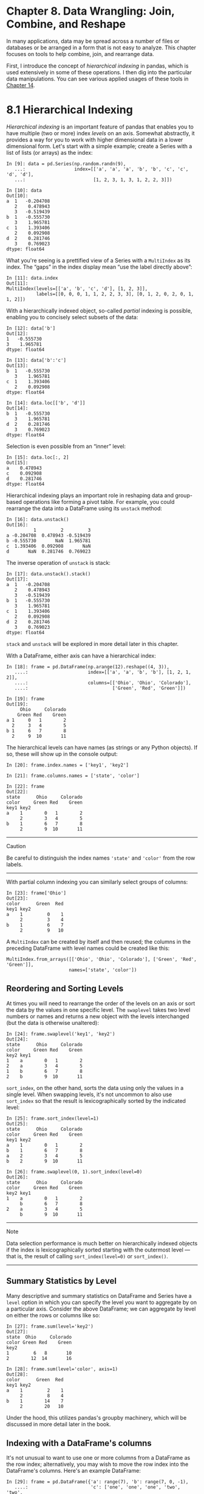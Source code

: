 <<wrangling>>
* Chapter 8. Data Wrangling: Join, Combine, and Reshape
  :PROPERTIES:
  :CUSTOM_ID: 9H5K3-74490f30505748fab61c1c3ee3dc2f27
  :CLASS: calibre6
  :END:

In many applications, data may be spread across a number of files or databases or be arranged in a form that is not easy to analyze. This chapter focuses on tools to help combine, join, and rearrange data.

First, I introduce the concept of /hierarchical indexing/ in pandas, which is used extensively in some of these operations. I then dig into the particular data manipulations. You can see various applied usages of these tools in [[file:part0016_split_000.html#F8903-74490f30505748fab61c1c3ee3dc2f27][Chapter 14]].

<<wrangling>>

<<pandas_hierarchical>>
* 8.1 Hierarchical Indexing
  :PROPERTIES:
  :CUSTOM_ID: 9H5KC-74490f30505748fab61c1c3ee3dc2f27
  :CLASS: calibre8
  :END:

/Hierarchical indexing/ is an important feature of pandas that enables you to have multiple (two or more) index /levels/ on an axis. Somewhat abstractly, it provides a way for you to work with higher dimensional data in a lower dimensional form. Let's start with a simple example; create a Series with a list of lists (or arrays) as the index:

#+BEGIN_EXAMPLE
    In [9]: data = pd.Series(np.random.randn(9),
       ...:                  index=[['a', 'a', 'a', 'b', 'b', 'c', 'c', 'd', 'd'],
       ...:                         [1, 2, 3, 1, 3, 1, 2, 2, 3]])

    In [10]: data
    Out[10]: 
    a  1   -0.204708
       2    0.478943
       3   -0.519439
    b  1   -0.555730
       3    1.965781
    c  1    1.393406
       2    0.092908
    d  2    0.281746
       3    0.769023
    dtype: float64
#+END_EXAMPLE

What you're seeing is a prettified view of a Series with a =MultiIndex= as its index. The “gaps” in the index display mean “use the label directly above”:

#+BEGIN_EXAMPLE
    In [11]: data.index
    Out[11]: 
    MultiIndex(levels=[['a', 'b', 'c', 'd'], [1, 2, 3]],
               labels=[[0, 0, 0, 1, 1, 2, 2, 3, 3], [0, 1, 2, 0, 2, 0, 1, 1, 2]])
#+END_EXAMPLE

With a hierarchically indexed object, so-called /partial/ indexing is possible, enabling you to concisely select subsets of the data:

#+BEGIN_EXAMPLE
    In [12]: data['b']
    Out[12]: 
    1   -0.555730
    3    1.965781
    dtype: float64

    In [13]: data['b':'c']
    Out[13]: 
    b  1   -0.555730
       3    1.965781
    c  1    1.393406
       2    0.092908
    dtype: float64

    In [14]: data.loc[['b', 'd']]
    Out[14]: 
    b  1   -0.555730
       3    1.965781
    d  2    0.281746
       3    0.769023
    dtype: float64
#+END_EXAMPLE

Selection is even possible from an “inner” level:

#+BEGIN_EXAMPLE
    In [15]: data.loc[:, 2]
    Out[15]: 
    a    0.478943
    c    0.092908
    d    0.281746
    dtype: float64
#+END_EXAMPLE

Hierarchical indexing plays an important role in reshaping data and group-based operations like forming a pivot table. For example, you could rearrange the data into a DataFrame using its =unstack= method:

#+BEGIN_EXAMPLE
    In [16]: data.unstack()
    Out[16]: 
              1         2         3
    a -0.204708  0.478943 -0.519439
    b -0.555730       NaN  1.965781
    c  1.393406  0.092908       NaN
    d       NaN  0.281746  0.769023
#+END_EXAMPLE

The inverse operation of =unstack= is stack:

#+BEGIN_EXAMPLE
    In [17]: data.unstack().stack()
    Out[17]: 
    a  1   -0.204708
       2    0.478943
       3   -0.519439
    b  1   -0.555730
       3    1.965781
    c  1    1.393406
       2    0.092908
    d  2    0.281746
       3    0.769023
    dtype: float64
#+END_EXAMPLE

=stack= and =unstack= will be explored in more detail later in this chapter.

With a DataFrame, either axis can have a hierarchical index:

#+BEGIN_EXAMPLE
    In [18]: frame = pd.DataFrame(np.arange(12).reshape((4, 3)),
       ....:                      index=[['a', 'a', 'b', 'b'], [1, 2, 1, 2]],
       ....:                      columns=[['Ohio', 'Ohio', 'Colorado'],
       ....:                               ['Green', 'Red', 'Green']])

    In [19]: frame
    Out[19]: 
         Ohio     Colorado
        Green Red    Green
    a 1     0   1        2
      2     3   4        5
    b 1     6   7        8
      2     9  10       11
#+END_EXAMPLE

The hierarchical levels can have names (as strings or any Python objects). If so, these will show up in the console output:

#+BEGIN_EXAMPLE
    In [20]: frame.index.names = ['key1', 'key2']

    In [21]: frame.columns.names = ['state', 'color']

    In [22]: frame
    Out[22]: 
    state      Ohio     Colorado
    color     Green Red    Green
    key1 key2                   
    a    1        0   1        2
         2        3   4        5
    b    1        6   7        8
         2        9  10       11
#+END_EXAMPLE

--------------

****** Caution
       :PROPERTIES:
       :CUSTOM_ID: caution
       :CLASS: calibre18
       :END:

Be careful to distinguish the index names ='state'= and ='color'= from the row labels.

--------------

With partial column indexing you can similarly select groups of columns:

#+BEGIN_EXAMPLE
    In [23]: frame['Ohio']
    Out[23]: 
    color      Green  Red
    key1 key2            
    a    1         0    1
         2         3    4
    b    1         6    7
         2         9   10
#+END_EXAMPLE

A =MultiIndex= can be created by itself and then reused; the columns in the preceding DataFrame with level names could be created like this:

#+BEGIN_EXAMPLE
    MultiIndex.from_arrays([['Ohio', 'Ohio', 'Colorado'], ['Green', 'Red', 'Green']],
                           names=['state', 'color'])
#+END_EXAMPLE

<<wrangling>>

<<pandas_hierarchical>>

<<pandas_hierarchical_reorder>>
** Reordering and Sorting Levels
   :PROPERTIES:
   :CUSTOM_ID: calibre_pb_2
   :CLASS: calibre20
   :END:

At times you will need to rearrange the order of the levels on an axis or sort the data by the values in one specific level. The =swaplevel= takes two level numbers or names and returns a new object with the levels interchanged (but the data is otherwise unaltered):

#+BEGIN_EXAMPLE
    In [24]: frame.swaplevel('key1', 'key2')
    Out[24]: 
    state      Ohio     Colorado
    color     Green Red    Green
    key2 key1                   
    1    a        0   1        2
    2    a        3   4        5
    1    b        6   7        8
    2    b        9  10       11
#+END_EXAMPLE

=sort_index=, on the other hand, sorts the data using only the values in a single level. When swapping levels, it's not uncommon to also use =sort_index= so that the result is lexicographically sorted by the indicated level:

#+BEGIN_EXAMPLE
    In [25]: frame.sort_index(level=1)
    Out[25]: 
    state      Ohio     Colorado
    color     Green Red    Green
    key1 key2                   
    a    1        0   1        2
    b    1        6   7        8
    a    2        3   4        5
    b    2        9  10       11

    In [26]: frame.swaplevel(0, 1).sort_index(level=0)
    Out[26]: 
    state      Ohio     Colorado
    color     Green Red    Green
    key2 key1                   
    1    a        0   1        2
         b        6   7        8
    2    a        3   4        5
         b        9  10       11
#+END_EXAMPLE

--------------

****** Note
       :PROPERTIES:
       :CUSTOM_ID: note
       :CLASS: calibre16
       :END:

Data selection performance is much better on hierarchically indexed objects if the index is lexicographically sorted starting with the outermost level --- that is, the result of calling =sort_index(level=0)= or =sort_index()=.

--------------

<<wrangling>>

<<pandas_hierarchical>>

<<pandas_hierarchical_stats>>
** Summary Statistics by Level
   :PROPERTIES:
   :CUSTOM_ID: calibre_pb_3
   :CLASS: calibre20
   :END:

Many descriptive and summary statistics on DataFrame and Series have a =level= option in which you can specify the level you want to aggregate by on a particular axis. Consider the above DataFrame; we can aggregate by level on either the rows or columns like so:

#+BEGIN_EXAMPLE
    In [27]: frame.sum(level='key2')
    Out[27]: 
    state  Ohio     Colorado
    color Green Red    Green
    key2                    
    1         6   8       10
    2        12  14       16

    In [28]: frame.sum(level='color', axis=1)
    Out[28]: 
    color      Green  Red
    key1 key2            
    a    1         2    1
         2         8    4
    b    1        14    7
         2        20   10
#+END_EXAMPLE

Under the hood, this utilizes pandas's groupby machinery, which will be discussed in more detail later in the book.

<<wrangling>>

<<pandas_hierarchical>>

<<pandas_hierarchical_set_index>>
** Indexing with a DataFrame's columns
   :PROPERTIES:
   :CUSTOM_ID: 9H6F0-74490f30505748fab61c1c3ee3dc2f27
   :CLASS: calibre20
   :END:

It's not unusual to want to use one or more columns from a DataFrame as the row index; alternatively, you may wish to move the row index into the DataFrame's columns. Here's an example DataFrame:

#+BEGIN_EXAMPLE
    In [29]: frame = pd.DataFrame({'a': range(7), 'b': range(7, 0, -1),
       ....:                       'c': ['one', 'one', 'one', 'two', 'two',
       ....:                             'two', 'two'],
       ....:                       'd': [0, 1, 2, 0, 1, 2, 3]})

    In [30]: frame
    Out[30]: 
       a  b    c  d
    0  0  7  one  0
    1  1  6  one  1
    2  2  5  one  2
    3  3  4  two  0
    4  4  3  two  1
    5  5  2  two  2
    6  6  1  two  3
#+END_EXAMPLE

DataFrame's =set_index= function will create a new DataFrame using one or more of its columns as the index:

#+BEGIN_EXAMPLE
    In [31]: frame2 = frame.set_index(['c', 'd'])

    In [32]: frame2
    Out[32]: 
           a  b
    c   d      
    one 0  0  7
        1  1  6
        2  2  5
    two 0  3  4
        1  4  3
        2  5  2
        3  6  1
#+END_EXAMPLE

By default the columns are removed from the DataFrame, though you can leave them in:

#+BEGIN_EXAMPLE
    In [33]: frame.set_index(['c', 'd'], drop=False)
    Out[33]: 
           a  b    c  d
    c   d              
    one 0  0  7  one  0
        1  1  6  one  1
        2  2  5  one  2
    two 0  3  4  two  0
        1  4  3  two  1
        2  5  2  two  2
        3  6  1  two  3
#+END_EXAMPLE

=reset_index=, on the other hand, does the opposite of =set_index=; the hierarchical index levels are moved into the columns:

#+BEGIN_EXAMPLE
    In [34]: frame2.reset_index()
    Out[34]: 
         c  d  a  b
    0  one  0  0  7
    1  one  1  1  6
    2  one  2  2  5
    3  two  0  3  4
    4  two  1  4  3
    5  two  2  5  2
    6  two  3  6  1
#+END_EXAMPLE

<<wrangling>>

<<prep_merge_join>>
* 8.2 Combining and Merging Datasets
  :PROPERTIES:
  :CUSTOM_ID: 9H6O9-74490f30505748fab61c1c3ee3dc2f27
  :CLASS: calibre8
  :END:

Data contained in pandas objects can be combined together in a number of ways:

- =pandas.merge= connects rows in DataFrames based on one or more keys. This will be familiar to users of SQL or other relational databases, as it implements database /join/ operations.
- =pandas.concat= concatenates or “stacks” together objects along an axis.
- The =combine_first= instance method enables splicing together overlapping data to fill in missing values in one object with values from another.

I will address each of these and give a number of examples. They'll be utilized in examples throughout the rest of the book.

<<wrangling>>

<<prep_merge_join>>

<<prep_merge_database>>
** Database-Style DataFrame Joins
   :PROPERTIES:
   :CUSTOM_ID: 9H6OT-74490f30505748fab61c1c3ee3dc2f27
   :CLASS: calibre20
   :END:

/Merge/ or /join/ operations combine datasets by linking rows using one or more /keys/. These operations are central to relational databases (e.g., SQL-based). The =merge= function in pandas is the main entry point for using these algorithms on your data.

Let's start with a simple example:

#+BEGIN_EXAMPLE
    In [35]: df1 = pd.DataFrame({'key': ['b', 'b', 'a', 'c', 'a', 'a', 'b'],
       ....:                     'data1': range(7)})

    In [36]: df2 = pd.DataFrame({'key': ['a', 'b', 'd'],
       ....:                     'data2': range(3)})

    In [37]: df1
    Out[37]: 
       data1 key
    0      0   b
    1      1   b
    2      2   a
    3      3   c
    4      4   a
    5      5   a
    6      6   b

    In [38]: df2
    Out[38]: 
       data2 key
    0      0   a
    1      1   b
    2      2   d
#+END_EXAMPLE

This is an example of a /many-to-one/ join; the data in =df1= has multiple rows labeled =a= and =b=, whereas =df2= has only one row for each value in the =key= column. Calling =merge= with these objects we obtain:

#+BEGIN_EXAMPLE
    In [39]: pd.merge(df1, df2)
    Out[39]: 
       data1 key  data2
    0      0   b      1
    1      1   b      1
    2      6   b      1
    3      2   a      0
    4      4   a      0
    5      5   a      0
#+END_EXAMPLE

Note that I didn't specify which column to join on. If that information is not specified, =merge= uses the overlapping column names as the keys. It's a good practice to specify explicitly, though:

#+BEGIN_EXAMPLE
    In [40]: pd.merge(df1, df2, on='key')
    Out[40]: 
       data1 key  data2
    0      0   b      1
    1      1   b      1
    2      6   b      1
    3      2   a      0
    4      4   a      0
    5      5   a      0
#+END_EXAMPLE

If the column names are different in each object, you can specify them separately:

#+BEGIN_EXAMPLE
    In [41]: df3 = pd.DataFrame({'lkey': ['b', 'b', 'a', 'c', 'a', 'a', 'b'],
       ....:                     'data1': range(7)})

    In [42]: df4 = pd.DataFrame({'rkey': ['a', 'b', 'd'],
       ....:                     'data2': range(3)})

    In [43]: pd.merge(df3, df4, left_on='lkey', right_on='rkey')
    Out[43]: 
       data1 lkey  data2 rkey
    0      0    b      1    b
    1      1    b      1    b
    2      6    b      1    b
    3      2    a      0    a
    4      4    a      0    a
    5      5    a      0    a
#+END_EXAMPLE

You may notice that the ='c'= and ='d'= values and associated data are missing from the result. By default =merge= does an ='inner'= join; the keys in the result are the intersection, or the common set found in both tables. Other possible options are ='left'=, ='right'=, and ='outer'=. The outer join takes the union of the keys, combining the effect of applying both left and right joins:

#+BEGIN_EXAMPLE
    In [44]: pd.merge(df1, df2, how='outer')
    Out[44]: 
       data1 key  data2
    0    0.0   b    1.0
    1    1.0   b    1.0
    2    6.0   b    1.0
    3    2.0   a    0.0
    4    4.0   a    0.0
    5    5.0   a    0.0
    6    3.0   c    NaN
    7    NaN   d    2.0
#+END_EXAMPLE

See [[file:part0010_split_006.html#table_merge_how_behavior][Table 8-1]] for a summary of the options for =how=.

| Option       | Behavior                                                    |
|--------------+-------------------------------------------------------------|
| ='inner'=    | Use only the key combinations observed in both tables       |
| ='left'=     | Use all key combinations found in the left table            |
| ='right'=    | Use all key combinations found in the right table           |
| ='output'=   | Use all key combinations observed in both tables together   |
#+CAPTION: Table 8-1. Different join types with how argument

/Many-to-many/ merges have well-defined, though not necessarily intuitive, behavior. Here's an example:

#+BEGIN_EXAMPLE
    In [45]: df1 = pd.DataFrame({'key': ['b', 'b', 'a', 'c', 'a', 'b'],
       ....:                     'data1': range(6)})

    In [46]: df2 = pd.DataFrame({'key': ['a', 'b', 'a', 'b', 'd'],
       ....:                     'data2': range(5)})

    In [47]: df1
    Out[47]: 
       data1 key
    0      0   b
    1      1   b
    2      2   a
    3      3   c
    4      4   a
    5      5   b

    In [48]: df2
    Out[48]: 
       data2 key
    0      0   a
    1      1   b
    2      2   a
    3      3   b
    4      4   d

    In [49]: pd.merge(df1, df2, on='key', how='left')
    Out[49]: 
        data1 key  data2
    0       0   b    1.0
    1       0   b    3.0
    2       1   b    1.0
    3       1   b    3.0
    4       2   a    0.0
    5       2   a    2.0
    6       3   c    NaN
    7       4   a    0.0
    8       4   a    2.0
    9       5   b    1.0
    10      5   b    3.0
#+END_EXAMPLE

Many-to-many joins form the Cartesian product of the rows. Since there were three ='b'= rows in the left DataFrame and two in the right one, there are six ='b'= rows in the result. The join method only affects the distinct key values appearing in the result:

#+BEGIN_EXAMPLE
    In [50]: pd.merge(df1, df2, how='inner')
    Out[50]: 
       data1 key  data2
    0      0   b      1
    1      0   b      3
    2      1   b      1
    3      1   b      3
    4      5   b      1
    5      5   b      3
    6      2   a      0
    7      2   a      2
    8      4   a      0
    9      4   a      2
#+END_EXAMPLE

To merge with multiple keys, pass a list of column names:

#+BEGIN_EXAMPLE
    In [51]: left = pd.DataFrame({'key1': ['foo', 'foo', 'bar'],
       ....:                      'key2': ['one', 'two', 'one'],
       ....:                      'lval': [1, 2, 3]})

    In [52]: right = pd.DataFrame({'key1': ['foo', 'foo', 'bar', 'bar'],
       ....:                       'key2': ['one', 'one', 'one', 'two'],
       ....:                       'rval': [4, 5, 6, 7]})

    In [53]: pd.merge(left, right, on=['key1', 'key2'], how='outer')
    Out[53]: 
      key1 key2  lval  rval
    0  foo  one   1.0   4.0
    1  foo  one   1.0   5.0
    2  foo  two   2.0   NaN
    3  bar  one   3.0   6.0
    4  bar  two   NaN   7.0
#+END_EXAMPLE

To determine which key combinations will appear in the result depending on the choice of merge method, think of the multiple keys as forming an array of tuples to be used as a single join key (even though it's not actually implemented that way).

--------------

****** Caution
       :PROPERTIES:
       :CUSTOM_ID: caution-1
       :CLASS: calibre18
       :END:

When you're joining columns-on-columns, the indexes on the passed DataFrame objects are discarded.

--------------

A last issue to consider in merge operations is the treatment of overlapping column names. While you can address the overlap manually (see the earlier section on renaming axis labels), =merge= has a =suffixes= option for specifying strings to append to overlapping names in the left and right DataFrame objects:

#+BEGIN_EXAMPLE
    In [54]: pd.merge(left, right, on='key1')
    Out[54]: 
      key1 key2_x  lval key2_y  rval
    0  foo    one     1    one     4
    1  foo    one     1    one     5
    2  foo    two     2    one     4
    3  foo    two     2    one     5
    4  bar    one     3    one     6
    5  bar    one     3    two     7

    In [55]: pd.merge(left, right, on='key1', suffixes=('_left', '_right'))
    Out[55]: 
      key1 key2_left  lval key2_right  rval
    0  foo       one     1        one     4
    1  foo       one     1        one     5
    2  foo       two     2        one     4
    3  foo       two     2        one     5
    4  bar       one     3        one     6
    5  bar       one     3        two     7
#+END_EXAMPLE

See [[file:part0010_split_006.html#table_merge_function][Table 8-2]] for an argument reference on =merge=. Joining using the DataFrame's row index is the subject of the next section.

| Argument        | Description                                                                                                                                                                                              |
|-----------------+----------------------------------------------------------------------------------------------------------------------------------------------------------------------------------------------------------|
| =left=          | DataFrame to be merged on the left side.                                                                                                                                                                 |
| =right=         | DataFrame to be merged on the right side.                                                                                                                                                                |
| =how=           | One of ='inner'=, ='outer'=, ='left'=, or ='right'=; defaults to ='inner'=.                                                                                                                              |
| =on=            | Column names to join on. Must be found in both DataFrame objects. If not specified and no other join keys given, will use the intersection of the column names in =left= and =right= as the join keys.   |
| =left_on=       | Columns in =left= DataFrame to use as join keys.                                                                                                                                                         |
| =right_on=      | Analogous to =left_on= for =left= DataFrame.                                                                                                                                                             |
| =left_index=    | Use row index in =left= as its join key (or keys, if a MultiIndex).                                                                                                                                      |
| =right_index=   | Analogous to =left_index=.                                                                                                                                                                               |
| =sort=          | Sort merged data lexicographically by join keys; =True= by default (disable to get better performance in some cases on large datasets).                                                                  |
| =suffixes=      | Tuple of string values to append to column names in case of overlap; defaults to =('_x', '_y')= (e.g., if ='data'= in both DataFrame objects, would appear as ='data_x'= and ='data_y'= in result).      |
| =copy=          | If =False=, avoid copying data into resulting data structure in some exceptional cases; by default always copies.                                                                                        |
| =indicator=     | Adds a special column =_merge= that indicates the source of each row; values will be ='left_only'=, ='right_only'=, or ='both'= based on the origin of the joined data in each row.                      |
#+CAPTION: Table 8-2. merge function arguments

<<wrangling>>

<<prep_merge_join>>

<<prep_merge_index>>
** Merging on Index
   :PROPERTIES:
   :CUSTOM_ID: 9H7N8-74490f30505748fab61c1c3ee3dc2f27
   :CLASS: calibre20
   :END:

In some cases, the merge key(s) in a DataFrame will be found in its index. In this case, you can pass =left_index=True= or =right_index=True= (or both) to indicate that the index should be used as the merge key:

#+BEGIN_EXAMPLE
    In [56]: left1 = pd.DataFrame({'key': ['a', 'b', 'a', 'a', 'b', 'c'],
       ....:                       'value': range(6)})

    In [57]: right1 = pd.DataFrame({'group_val': [3.5, 7]}, index=['a', 'b'])

    In [58]: left1
    Out[58]: 
      key  value
    0   a      0
    1   b      1
    2   a      2
    3   a      3
    4   b      4
    5   c      5

    In [59]: right1
    Out[59]: 
       group_val
    a        3.5
    b        7.0

    In [60]: pd.merge(left1, right1, left_on='key', right_index=True)
    Out[60]: 
      key  value  group_val
    0   a      0        3.5
    2   a      2        3.5
    3   a      3        3.5
    1   b      1        7.0
    4   b      4        7.0
#+END_EXAMPLE

Since the default merge method is to intersect the join keys, you can instead form the union of them with an outer join:

#+BEGIN_EXAMPLE
    In [61]: pd.merge(left1, right1, left_on='key', right_index=True, how='outer')
    Out[61]: 
      key  value  group_val
    0   a      0        3.5
    2   a      2        3.5
    3   a      3        3.5
    1   b      1        7.0
    4   b      4        7.0
    5   c      5        NaN
#+END_EXAMPLE

With hierarchically indexed data, things are more complicated, as joining on index is implicitly a multiple-key merge:

#+BEGIN_EXAMPLE
    In [62]: lefth = pd.DataFrame({'key1': ['Ohio', 'Ohio', 'Ohio',
       ....:                                'Nevada', 'Nevada'],
       ....:                       'key2': [2000, 2001, 2002, 2001, 2002],
       ....:                       'data': np.arange(5.)})

    In [63]: righth = pd.DataFrame(np.arange(12).reshape((6, 2)),
       ....:                       index=[['Nevada', 'Nevada', 'Ohio', 'Ohio',
       ....:                               'Ohio', 'Ohio'],
       ....:                              [2001, 2000, 2000, 2000, 2001, 2002]],
       ....:                       columns=['event1', 'event2'])

    In [64]: lefth
    Out[64]: 
       data    key1  key2
    0   0.0    Ohio  2000
    1   1.0    Ohio  2001
    2   2.0    Ohio  2002
    3   3.0  Nevada  2001
    4   4.0  Nevada  2002

    In [65]: righth
    Out[65]: 
                 event1  event2
    Nevada 2001       0       1
           2000       2       3
    Ohio   2000       4       5
           2000       6       7
           2001       8       9
           2002      10      11
#+END_EXAMPLE

In this case, you have to indicate multiple columns to merge on as a list (note the handling of duplicate index values with =how='outer'=):

#+BEGIN_EXAMPLE
    In [66]: pd.merge(lefth, righth, left_on=['key1', 'key2'], right_index=True)
    Out[66]: 
       data    key1  key2  event1  event2
    0   0.0    Ohio  2000       4       5
    0   0.0    Ohio  2000       6       7
    1   1.0    Ohio  2001       8       9
    2   2.0    Ohio  2002      10      11
    3   3.0  Nevada  2001       0       1

    In [67]: pd.merge(lefth, righth, left_on=['key1', 'key2'],
       ....:          right_index=True, how='outer')
    Out[67]: 
       data    key1  key2  event1  event2
    0   0.0    Ohio  2000     4.0     5.0
    0   0.0    Ohio  2000     6.0     7.0
    1   1.0    Ohio  2001     8.0     9.0
    2   2.0    Ohio  2002    10.0    11.0
    3   3.0  Nevada  2001     0.0     1.0
    4   4.0  Nevada  2002     NaN     NaN
    4   NaN  Nevada  2000     2.0     3.0
#+END_EXAMPLE

Using the indexes of both sides of the merge is also possible:

#+BEGIN_EXAMPLE
    In [68]: left2 = pd.DataFrame([[1., 2.], [3., 4.], [5., 6.]],
       ....:                      index=['a', 'c', 'e'],
       ....:                      columns=['Ohio', 'Nevada'])

    In [69]: right2 = pd.DataFrame([[7., 8.], [9., 10.], [11., 12.], [13, 14]],
       ....:                       index=['b', 'c', 'd', 'e'],
       ....:                       columns=['Missouri', 'Alabama'])

    In [70]: left2
    Out[70]: 
       Ohio  Nevada
    a   1.0     2.0
    c   3.0     4.0
    e   5.0     6.0

    In [71]: right2
    Out[71]: 
       Missouri  Alabama
    b       7.0      8.0
    c       9.0     10.0
    d      11.0     12.0
    e      13.0     14.0

    In [72]: pd.merge(left2, right2, how='outer', left_index=True, right_index=True)
    Out[72]: 
       Ohio  Nevada  Missouri  Alabama
    a   1.0     2.0       NaN      NaN
    b   NaN     NaN       7.0      8.0
    c   3.0     4.0       9.0     10.0
    d   NaN     NaN      11.0     12.0
    e   5.0     6.0      13.0     14.0
#+END_EXAMPLE

DataFrame has a convenient =join= instance for merging by index. It can also be used to combine together many DataFrame objects having the same or similar indexes but non-overlapping columns. In the prior example, we could have written:

#+BEGIN_EXAMPLE
    In [73]: left2.join(right2, how='outer')
    Out[73]: 
       Ohio  Nevada  Missouri  Alabama
    a   1.0     2.0       NaN      NaN
    b   NaN     NaN       7.0      8.0
    c   3.0     4.0       9.0     10.0
    d   NaN     NaN      11.0     12.0
    e   5.0     6.0      13.0     14.0
#+END_EXAMPLE

In part for legacy reasons (i.e., much earlier versions of pandas), DataFrame's =join= method performs a left join on the join keys, exactly preserving the left frame's row index. It also supports joining the index of the passed DataFrame on one of the columns of the calling DataFrame:

#+BEGIN_EXAMPLE
    In [74]: left1.join(right1, on='key')
    Out[74]: 
      key  value  group_val
    0   a      0        3.5
    1   b      1        7.0
    2   a      2        3.5
    3   a      3        3.5
    4   b      4        7.0
    5   c      5        NaN
#+END_EXAMPLE

Lastly, for simple index-on-index merges, you can pass a list of DataFrames to =join= as an alternative to using the more general =concat= function described in the next section:

#+BEGIN_EXAMPLE
    In [75]: another = pd.DataFrame([[7., 8.], [9., 10.], [11., 12.], [16., 17.]],
       ....:                        index=['a', 'c', 'e', 'f'],
       ....:                        columns=['New York', 'Oregon'])

    In [76]: another
    Out[76]: 
       New York  Oregon
    a       7.0     8.0
    c       9.0    10.0
    e      11.0    12.0
    f      16.0    17.0

    In [77]: left2.join([right2, another])
    Out[77]: 
       Ohio  Nevada  Missouri  Alabama  New York  Oregon
    a   1.0     2.0       NaN      NaN       7.0     8.0
    c   3.0     4.0       9.0     10.0       9.0    10.0
    e   5.0     6.0      13.0     14.0      11.0    12.0

    In [78]: left2.join([right2, another], how='outer')
    Out[78]: 
       Ohio  Nevada  Missouri  Alabama  New York  Oregon
    a   1.0     2.0       NaN      NaN       7.0     8.0
    b   NaN     NaN       7.0      8.0       NaN     NaN
    c   3.0     4.0       9.0     10.0       9.0    10.0
    d   NaN     NaN      11.0     12.0       NaN     NaN
    e   5.0     6.0      13.0     14.0      11.0    12.0
    f   NaN     NaN       NaN      NaN      16.0    17.0
#+END_EXAMPLE

<<wrangling>>

<<prep_merge_join>>

<<prep_concat>>
** Concatenating Along an Axis
   :PROPERTIES:
   :CUSTOM_ID: 9H8NF-74490f30505748fab61c1c3ee3dc2f27
   :CLASS: calibre20
   :END:

Another kind of data combination operation is referred to interchangeably as concatenation, binding, or stacking. NumPy's =concatenate= function can do this with NumPy arrays:

#+BEGIN_EXAMPLE
    In [79]: arr = np.arange(12).reshape((3, 4))

    In [80]: arr
    Out[80]: 
    array([[ 0,  1,  2,  3],
           [ 4,  5,  6,  7],
           [ 8,  9, 10, 11]])

    In [81]: np.concatenate([arr, arr], axis=1)
    Out[81]: 
    array([[ 0,  1,  2,  3,  0,  1,  2,  3],
           [ 4,  5,  6,  7,  4,  5,  6,  7],
           [ 8,  9, 10, 11,  8,  9, 10, 11]])
#+END_EXAMPLE

In the context of pandas objects such as Series and DataFrame, having labeled axes enable you to further generalize array concatenation. In particular, you have a number of additional things to think about:

- If the objects are indexed differently on the other axes, should we combine the distinct elements in these axes or use only the shared values (the intersection)?
- Do the concatenated chunks of data need to be identifiable in the resulting object?
- Does the “concatenation axis” contain data that needs to be preserved? In many cases, the default integer labels in a DataFrame are best discarded during concatenation.

The =concat= function in pandas provides a consistent way to address each of these concerns. I'll give a number of examples to illustrate how it works. Suppose we have three Series with no index overlap:

#+BEGIN_EXAMPLE
    In [82]: s1 = pd.Series([0, 1], index=['a', 'b'])

    In [83]: s2 = pd.Series([2, 3, 4], index=['c', 'd', 'e'])

    In [84]: s3 = pd.Series([5, 6], index=['f', 'g'])
#+END_EXAMPLE

Calling =concat= with these objects in a list glues together the values and indexes:

#+BEGIN_EXAMPLE
    In [85]: pd.concat([s1, s2, s3])
    Out[85]: 
    a    0
    b    1
    c    2
    d    3
    e    4
    f    5
    g    6
    dtype: int64
#+END_EXAMPLE

By default =concat= works along =axis=0=, producing another Series. If you pass =axis=1=, the result will instead be a DataFrame (=axis=1= is the columns):

#+BEGIN_EXAMPLE
    In [86]: pd.concat([s1, s2, s3], axis=1)
    Out[86]: 
         0    1    2
    a  0.0  NaN  NaN
    b  1.0  NaN  NaN
    c  NaN  2.0  NaN
    d  NaN  3.0  NaN
    e  NaN  4.0  NaN
    f  NaN  NaN  5.0
    g  NaN  NaN  6.0
#+END_EXAMPLE

In this case there is no overlap on the other axis, which as you can see is the sorted union (the ='outer'= join) of the indexes. You can instead intersect them by passing =join='inner'=:

#+BEGIN_EXAMPLE
    In [87]: s4 = pd.concat([s1, s3])

    In [88]: s4
    Out[88]: 
    a    0
    b    1
    f    5
    g    6
    dtype: int64

    In [89]: pd.concat([s1, s4], axis=1)
    Out[89]: 
         0  1
    a  0.0  0
    b  1.0  1
    f  NaN  5
    g  NaN  6

    In [90]: pd.concat([s1, s4], axis=1, join='inner')
    Out[90]: 
       0  1
    a  0  0
    b  1  1
#+END_EXAMPLE

In this last example, the ='f'= and ='g'= labels disappeared because of the =join='inner'= option.

You can even specify the axes to be used on the other axes with =join_axes=:

#+BEGIN_EXAMPLE
    In [91]: pd.concat([s1, s4], axis=1, join_axes=[['a', 'c', 'b', 'e']])
    Out[91]: 
         0    1
    a  0.0  0.0
    c  NaN  NaN
    b  1.0  1.0
    e  NaN  NaN
#+END_EXAMPLE

A potential issue is that the concatenated pieces are not identifiable in the result. Suppose instead you wanted to create a hierarchical index on the concatenation axis. To do this, use the =keys= argument:

#+BEGIN_EXAMPLE
    In [92]: result = pd.concat([s1, s1, s3], keys=['one', 'two', 'three'])

    In [93]: result
    Out[93]: 
    one    a    0
           b    1
    two    a    0
           b    1
    three  f    5
           g    6
    dtype: int64

    In [94]: result.unstack()
    Out[94]: 
             a    b    f    g
    one    0.0  1.0  NaN  NaN
    two    0.0  1.0  NaN  NaN
    three  NaN  NaN  5.0  6.0
#+END_EXAMPLE

In the case of combining Series along =axis=1=, the =keys= become the DataFrame column headers:

#+BEGIN_EXAMPLE
    In [95]: pd.concat([s1, s2, s3], axis=1, keys=['one', 'two', 'three'])
    Out[95]: 
       one  two  three
    a  0.0  NaN    NaN
    b  1.0  NaN    NaN
    c  NaN  2.0    NaN
    d  NaN  3.0    NaN
    e  NaN  4.0    NaN
    f  NaN  NaN    5.0
    g  NaN  NaN    6.0
#+END_EXAMPLE

The same logic extends to DataFrame objects:

#+BEGIN_EXAMPLE
    In [96]: df1 = pd.DataFrame(np.arange(6).reshape(3, 2), index=['a', 'b', 'c'],
       ....:                    columns=['one', 'two'])

    In [97]: df2 = pd.DataFrame(5 + np.arange(4).reshape(2, 2), index=['a', 'c'],
       ....:                    columns=['three', 'four'])

    In [98]: df1
    Out[98]: 
       one  two
    a    0    1
    b    2    3
    c    4    5

    In [99]: df2
    Out[99]: 
       three  four
    a      5     6
    c      7     8

    In [100]: pd.concat([df1, df2], axis=1, keys=['level1', 'level2'])
    Out[100]: 
      level1     level2     
         one two  three four
    a      0   1    5.0  6.0
    b      2   3    NaN  NaN
    c      4   5    7.0  8.0
#+END_EXAMPLE

If you pass a dict of objects instead of a list, the dict's keys will be used for the =keys= option:

#+BEGIN_EXAMPLE
    In [101]: pd.concat({'level1': df1, 'level2': df2}, axis=1)
    Out[101]: 
      level1     level2     
         one two  three four
    a      0   1    5.0  6.0
    b      2   3    NaN  NaN
    c      4   5    7.0  8.0
#+END_EXAMPLE

There are additional arguments governing how the hierarchical index is created (see [[file:part0010_split_008.html#table_concat_function][Table 8-3]]). For example, we can name the created axis levels with the =names= argument:

#+BEGIN_EXAMPLE
    In [102]: pd.concat([df1, df2], axis=1, keys=['level1', 'level2'],
       .....:           names=['upper', 'lower'])
    Out[102]: 
    upper level1     level2     
    lower    one two  three four
    a          0   1    5.0  6.0
    b          2   3    NaN  NaN
    c          4   5    7.0  8.0
#+END_EXAMPLE

A last consideration concerns DataFrames in which the row index does not contain any relevant data:

#+BEGIN_EXAMPLE
    In [103]: df1 = pd.DataFrame(np.random.randn(3, 4), columns=['a', 'b', 'c', 'd'])

    In [104]: df2 = pd.DataFrame(np.random.randn(2, 3), columns=['b', 'd', 'a'])

    In [105]: df1
    Out[105]: 
              a         b         c         d
    0  1.246435  1.007189 -1.296221  0.274992
    1  0.228913  1.352917  0.886429 -2.001637
    2 -0.371843  1.669025 -0.438570 -0.539741

    In [106]: df2
    Out[106]: 
              b         d         a
    0  0.476985  3.248944 -1.021228
    1 -0.577087  0.124121  0.302614
#+END_EXAMPLE

In this case, you can pass =ignore_index=True=:

#+BEGIN_EXAMPLE
    In [107]: pd.concat([df1, df2], ignore_index=True)
    Out[107]: 
              a         b         c         d
    0  1.246435  1.007189 -1.296221  0.274992
    1  0.228913  1.352917  0.886429 -2.001637
    2 -0.371843  1.669025 -0.438570 -0.539741
    3 -1.021228  0.476985       NaN  3.248944
    4  0.302614 -0.577087       NaN  0.124121
#+END_EXAMPLE

| Argument             | Description                                                                                                                                                                                                                                                |
|----------------------+------------------------------------------------------------------------------------------------------------------------------------------------------------------------------------------------------------------------------------------------------------|
| =objs=               | List or dict of pandas objects to be concatenated; this is the only required argument                                                                                                                                                                      |
| =axis=               | Axis to concatenate along; defaults to 0 (along rows)                                                                                                                                                                                                      |
| =join=               | Either ='inner'= or ='outer'= (='outer'= by default); whether to intersection (inner) or union (outer) together indexes along the other axes                                                                                                               |
| =join_axes=          | Specific indexes to use for the other /n/--1 axes instead of performing union/intersection logic                                                                                                                                                           |
| =keys=               | Values to associate with objects being concatenated, forming a hierarchical index along the concatenation axis; can either be a list or array of arbitrary values, an array of tuples, or a list of arrays (if multiple-level arrays passed in =levels=)   |
| =levels=             | Specific indexes to use as hierarchical index level or levels if keys passed                                                                                                                                                                               |
| =names=              | Names for created hierarchical levels if =keys= and/or =levels= passed                                                                                                                                                                                     |
| =verify_integrity=   | Check new axis in concatenated object for duplicates and raise exception if so; by default (=False=) allows duplicates                                                                                                                                     |
| =ignore_index=       | Do not preserve indexes along concatenation =axis=, instead producing a new =range(total_length)= index                                                                                                                                                    |
#+CAPTION: Table 8-3. concat function arguments

<<wrangling>>

<<prep_merge_join>>

<<combine_overlap>>
** Combining Data with Overlap
   :PROPERTIES:
   :CUSTOM_ID: 9H9P6-74490f30505748fab61c1c3ee3dc2f27
   :CLASS: calibre20
   :END:

There is another data combination situation that can't be expressed as either a merge or concatenation operation. You may have two datasets whose indexes overlap in full or part. As a motivating example, consider NumPy's =where= function, which performs the array-oriented equivalent of an if-else expression:

#+BEGIN_EXAMPLE
    In [108]: a = pd.Series([np.nan, 2.5, np.nan, 3.5, 4.5, np.nan],
       .....:               index=['f', 'e', 'd', 'c', 'b', 'a'])

    In [109]: b = pd.Series(np.arange(len(a), dtype=np.float64),
       .....:               index=['f', 'e', 'd', 'c', 'b', 'a'])

    In [110]: b[-1] = np.nan

    In [111]: a
    Out[111]: 
    f    NaN
    e    2.5
    d    NaN
    c    3.5
    b    4.5
    a    NaN
    dtype: float64

    In [112]: b
    Out[112]: 
    f    0.0
    e    1.0
    d    2.0
    c    3.0
    b    4.0
    a    NaN
    dtype: float64

    In [113]: np.where(pd.isnull(a), b, a)
    Out[113]: array([ 0. ,  2.5,  2. ,  3.5,  4.5,  nan])
#+END_EXAMPLE

Series has a =combine_first= method, which performs the equivalent of this operation along with pandas's usual data alignment logic:

#+BEGIN_EXAMPLE
    In [114]: b[:-2].combine_first(a[2:])
    Out[114]: 
    a    NaN
    b    4.5
    c    3.0
    d    2.0
    e    1.0
    f    0.0
    dtype: float64
#+END_EXAMPLE

With DataFrames, =combine_first= does the same thing column by column, so you can think of it as “patching” missing data in the calling object with data from the object you pass:

#+BEGIN_EXAMPLE
    In [115]: df1 = pd.DataFrame({'a': [1., np.nan, 5., np.nan],
       .....:                     'b': [np.nan, 2., np.nan, 6.],
       .....:                     'c': range(2, 18, 4)})

    In [116]: df2 = pd.DataFrame({'a': [5., 4., np.nan, 3., 7.],
       .....:                     'b': [np.nan, 3., 4., 6., 8.]})

    In [117]: df1
    Out[117]: 
         a    b   c
    0  1.0  NaN   2
    1  NaN  2.0   6
    2  5.0  NaN  10
    3  NaN  6.0  14

    In [118]: df2
    Out[118]: 
         a    b
    0  5.0  NaN
    1  4.0  3.0
    2  NaN  4.0
    3  3.0  6.0
    4  7.0  8.0

    In [119]: df1.combine_first(df2)
    Out[119]: 
         a    b     c
    0  1.0  NaN   2.0
    1  4.0  2.0   6.0
    2  5.0  4.0  10.0
    3  3.0  6.0  14.0
    4  7.0  8.0   NaN
#+END_EXAMPLE

<<wrangling>>

<<prep_reshape>>
* 8.3 Reshaping and Pivoting
  :PROPERTIES:
  :CUSTOM_ID: 9HA6D-74490f30505748fab61c1c3ee3dc2f27
  :CLASS: calibre8
  :END:

There are a number of basic operations for rearranging tabular data. These are alternatingly referred to as /reshape/ or /pivot/ operations.

<<wrangling>>

<<prep_reshape>>

<<prep_reshape_hier>>
** Reshaping with Hierarchical Indexing
   :PROPERTIES:
   :CUSTOM_ID: 9HA6J-74490f30505748fab61c1c3ee3dc2f27
   :CLASS: calibre20
   :END:

Hierarchical indexing provides a consistent way to rearrange data in a DataFrame. There are two primary actions:

=stack=

#+BEGIN_QUOTE

  This “rotates” or pivots from the columns in the data to the rows
#+END_QUOTE

=unstack=

#+BEGIN_QUOTE

  This pivots from the rows into the columns
#+END_QUOTE

I'll illustrate these operations through a series of examples. Consider a small DataFrame with string arrays as row and column indexes:

#+BEGIN_EXAMPLE
    In [120]: data = pd.DataFrame(np.arange(6).reshape((2, 3)),
       .....:                     index=pd.Index(['Ohio', 'Colorado'], name='state'),
       .....:                     columns=pd.Index(['one', 'two', 'three'],
       .....:                     name='number'))

    In [121]: data
    Out[121]: 
    number    one  two  three
    state                    
    Ohio        0    1      2
    Colorado    3    4      5
#+END_EXAMPLE

Using the =stack= method on this data pivots the columns into the rows, producing a Series:

#+BEGIN_EXAMPLE
    In [122]: result = data.stack()

    In [123]: result
    Out[123]: 
    state     number
    Ohio      one       0
              two       1
              three     2
    Colorado  one       3
              two       4
              three     5
    dtype: int64
#+END_EXAMPLE

From a hierarchically indexed Series, you can rearrange the data back into a DataFrame with =unstack=:

#+BEGIN_EXAMPLE
    In [124]: result.unstack()
    Out[124]: 
    number    one  two  three
    state                    
    Ohio        0    1      2
    Colorado    3    4      5
#+END_EXAMPLE

By default the innermost level is unstacked (same with =stack=). You can unstack a different level by passing a level number or name:

#+BEGIN_EXAMPLE
    In [125]: result.unstack(0)
    Out[125]: 
    state   Ohio  Colorado
    number                
    one        0         3
    two        1         4
    three      2         5

    In [126]: result.unstack('state')
    Out[126]: 
    state   Ohio  Colorado
    number                
    one        0         3
    two        1         4
    three      2         5
#+END_EXAMPLE

Unstacking might introduce missing data if all of the values in the level aren't found in each of the subgroups:

#+BEGIN_EXAMPLE
    In [127]: s1 = pd.Series([0, 1, 2, 3], index=['a', 'b', 'c', 'd'])

    In [128]: s2 = pd.Series([4, 5, 6], index=['c', 'd', 'e'])

    In [129]: data2 = pd.concat([s1, s2], keys=['one', 'two'])

    In [130]: data2
    Out[130]: 
    one  a    0
         b    1
         c    2
         d    3
    two  c    4
         d    5
         e    6
    dtype: int64

    In [131]: data2.unstack()
    Out[131]: 
           a    b    c    d    e
    one  0.0  1.0  2.0  3.0  NaN
    two  NaN  NaN  4.0  5.0  6.0
#+END_EXAMPLE

Stacking filters out missing data by default, so the operation is more easily invertible:

#+BEGIN_EXAMPLE
    In [132]: data2.unstack()
    Out[132]: 
           a    b    c    d    e
    one  0.0  1.0  2.0  3.0  NaN
    two  NaN  NaN  4.0  5.0  6.0

    In [133]: data2.unstack().stack()
    Out[133]: 
    one  a    0.0
         b    1.0
         c    2.0
         d    3.0
    two  c    4.0
         d    5.0
         e    6.0
    dtype: float64

    In [134]: data2.unstack().stack(dropna=False)
    Out[134]: 
    one  a    0.0
         b    1.0
         c    2.0
         d    3.0
         e    NaN
    two  a    NaN
         b    NaN
         c    4.0
         d    5.0
         e    6.0
    dtype: float64
#+END_EXAMPLE

When you unstack in a DataFrame, the level unstacked becomes the lowest level in the result:

#+BEGIN_EXAMPLE
    In [135]: df = pd.DataFrame({'left': result, 'right': result + 5},
       .....:                   columns=pd.Index(['left', 'right'], name='side'))

    In [136]: df
    Out[136]: 
    side             left  right
    state    number             
    Ohio     one        0      5
             two        1      6
             three      2      7
    Colorado one        3      8
             two        4      9
             three      5     10

    In [137]: df.unstack('state')
    Out[137]: 
    side   left          right         
    state  Ohio Colorado  Ohio Colorado
    number                             
    one       0        3     5        8
    two       1        4     6        9
    three     2        5     7       10
#+END_EXAMPLE

When calling =stack=, we can indicate the name of the axis to stack:

#+BEGIN_EXAMPLE
    In [138]: df.unstack('state').stack('side')
    Out[138]: 
    state         Colorado  Ohio
    number side                 
    one    left          3     0
           right         8     5
    two    left          4     1
           right         9     6
    three  left          5     2
           right        10     7
#+END_EXAMPLE

<<wrangling>>

<<prep_reshape>>

<<prep_reshape_pivot>>
** Pivoting “Long” to “Wide” Format
   :PROPERTIES:
   :CUSTOM_ID: 9HAQ7-74490f30505748fab61c1c3ee3dc2f27
   :CLASS: calibre20
   :END:

A common way to store multiple time series in databases and CSV is in so-called /long/ or /stacked/ format. Let's load some example data and do a small amount of time series wrangling and other data cleaning:

#+BEGIN_EXAMPLE
    In [139]: data = pd.read_csv('examples/macrodata.csv')

    In [140]: data.head()
    Out[140]: 
         year  quarter   realgdp  realcons  realinv  realgovt  realdpi    cpi  \
    0  1959.0      1.0  2710.349    1707.4  286.898   470.045   1886.9  28.98   
    1  1959.0      2.0  2778.801    1733.7  310.859   481.301   1919.7  29.15   
    2  1959.0      3.0  2775.488    1751.8  289.226   491.260   1916.4  29.35   
    3  1959.0      4.0  2785.204    1753.7  299.356   484.052   1931.3  29.37   
    4  1960.0      1.0  2847.699    1770.5  331.722   462.199   1955.5  29.54   
          m1  tbilrate  unemp      pop  infl  realint  
    0  139.7      2.82    5.8  177.146  0.00     0.00  
    1  141.7      3.08    5.1  177.830  2.34     0.74  
    2  140.5      3.82    5.3  178.657  2.74     1.09  
    3  140.0      4.33    5.6  179.386  0.27     4.06  
    4  139.6      3.50    5.2  180.007  2.31     1.19  

    In [141]: periods = pd.PeriodIndex(year=data.year, quarter=data.quarter,
       .....:                          name='date')

    In [142]: columns = pd.Index(['realgdp', 'infl', 'unemp'], name='item')

    In [143]: data = data.reindex(columns=columns)

    In [144]: data.index = periods.to_timestamp('D', 'end')

    In [145]: ldata = data.stack().reset_index().rename(columns={0: 'value'})
#+END_EXAMPLE

We will look at =PeriodIndex= a bit more closely in [[file:part0013_split_000.html#CCNA3-74490f30505748fab61c1c3ee3dc2f27][Chapter 11]]. In short, it combines the =year= and =quarter= columns to create a kind of time interval type.

Now, =ldata= looks like:

#+BEGIN_EXAMPLE
    In [146]: ldata[:10]
    Out[146]: 
            date     item     value
    0 1959-03-31  realgdp  2710.349
    1 1959-03-31     infl     0.000
    2 1959-03-31    unemp     5.800
    3 1959-06-30  realgdp  2778.801
    4 1959-06-30     infl     2.340
    5 1959-06-30    unemp     5.100
    6 1959-09-30  realgdp  2775.488
    7 1959-09-30     infl     2.740
    8 1959-09-30    unemp     5.300
    9 1959-12-31  realgdp  2785.204
#+END_EXAMPLE

This is the so-called /long/ format for multiple time series, or other observational data with two or more keys (here, our keys are date and item). Each row in the table represents a single observation.

Data is frequently stored this way in relational databases like MySQL, as a fixed schema (column names and data types) allows the number of distinct values in the =item= column to change as data is added to the table. In the previous example, =date= and =item= would usually be the primary keys (in relational database parlance), offering both relational integrity and easier joins. In some cases, the data may be more difficult to work with in this format; you might prefer to have a DataFrame containing one column per distinct =item= value indexed by timestamps in the =date= column. DataFrame's =pivot= method performs exactly this transformation:

#+BEGIN_EXAMPLE
    In [147]: pivoted = ldata.pivot('date', 'item', 'value')

    In [148]: pivoted
    Out[148]: 
    item        infl    realgdp  unemp
    date                              
    1959-03-31  0.00   2710.349    5.8
    1959-06-30  2.34   2778.801    5.1
    1959-09-30  2.74   2775.488    5.3
    1959-12-31  0.27   2785.204    5.6
    1960-03-31  2.31   2847.699    5.2
    1960-06-30  0.14   2834.390    5.2
    1960-09-30  2.70   2839.022    5.6
    1960-12-31  1.21   2802.616    6.3
    1961-03-31 -0.40   2819.264    6.8
    1961-06-30  1.47   2872.005    7.0
    ...          ...        ...    ...
    2007-06-30  2.75  13203.977    4.5
    2007-09-30  3.45  13321.109    4.7
    2007-12-31  6.38  13391.249    4.8
    2008-03-31  2.82  13366.865    4.9
    2008-06-30  8.53  13415.266    5.4
    2008-09-30 -3.16  13324.600    6.0
    2008-12-31 -8.79  13141.920    6.9
    2009-03-31  0.94  12925.410    8.1
    2009-06-30  3.37  12901.504    9.2
    2009-09-30  3.56  12990.341    9.6
    [203 rows x 3 columns]
#+END_EXAMPLE

The first two values passed are the columns to be used respectively as the row and column index, then finally an optional value column to fill the DataFrame. Suppose you had two value columns that you wanted to reshape simultaneously:

#+BEGIN_EXAMPLE
    In [149]: ldata['value2'] = np.random.randn(len(ldata))

    In [150]: ldata[:10]
    Out[150]: 
            date     item     value    value2
    0 1959-03-31  realgdp  2710.349  0.523772
    1 1959-03-31     infl     0.000  0.000940
    2 1959-03-31    unemp     5.800  1.343810
    3 1959-06-30  realgdp  2778.801 -0.713544
    4 1959-06-30     infl     2.340 -0.831154
    5 1959-06-30    unemp     5.100 -2.370232
    6 1959-09-30  realgdp  2775.488 -1.860761
    7 1959-09-30     infl     2.740 -0.860757
    8 1959-09-30    unemp     5.300  0.560145
    9 1959-12-31  realgdp  2785.204 -1.265934
#+END_EXAMPLE

By omitting the last argument, you obtain a DataFrame with hierarchical columns:

#+BEGIN_EXAMPLE
    In [151]: pivoted = ldata.pivot('date', 'item')

    In [152]: pivoted[:5]
    Out[152]: 
               value                    value2                    
    item        infl   realgdp unemp      infl   realgdp     unemp
    date                                                          
    1959-03-31  0.00  2710.349   5.8  0.000940  0.523772  1.343810
    1959-06-30  2.34  2778.801   5.1 -0.831154 -0.713544 -2.370232
    1959-09-30  2.74  2775.488   5.3 -0.860757 -1.860761  0.560145
    1959-12-31  0.27  2785.204   5.6  0.119827 -1.265934 -1.063512
    1960-03-31  2.31  2847.699   5.2 -2.359419  0.332883 -0.199543

    In [153]: pivoted['value'][:5]
    Out[153]: 
    item        infl   realgdp  unemp
    date                             
    1959-03-31  0.00  2710.349    5.8
    1959-06-30  2.34  2778.801    5.1
    1959-09-30  2.74  2775.488    5.3
    1959-12-31  0.27  2785.204    5.6
    1960-03-31  2.31  2847.699    5.2
#+END_EXAMPLE

Note that =pivot= is equivalent to creating a hierarchical index using =set_index= followed by a call to =unstack=:

#+BEGIN_EXAMPLE
    In [154]: unstacked = ldata.set_index(['date', 'item']).unstack('item')

    In [155]: unstacked[:7]
    Out[155]: 
               value                    value2                    
    item        infl   realgdp unemp      infl   realgdp     unemp
    date                                                          
    1959-03-31  0.00  2710.349   5.8  0.000940  0.523772  1.343810
    1959-06-30  2.34  2778.801   5.1 -0.831154 -0.713544 -2.370232
    1959-09-30  2.74  2775.488   5.3 -0.860757 -1.860761  0.560145
    1959-12-31  0.27  2785.204   5.6  0.119827 -1.265934 -1.063512
    1960-03-31  2.31  2847.699   5.2 -2.359419  0.332883 -0.199543
    1960-06-30  0.14  2834.390   5.2 -0.970736 -1.541996 -1.307030
    1960-09-30  2.70  2839.022   5.6  0.377984  0.286350 -0.753887
#+END_EXAMPLE

<<wrangling>>

<<prep_reshape>>

<<prep_reshape_melt>>
** Pivoting “Wide” to “Long” Format
   :PROPERTIES:
   :CUSTOM_ID: 9HBOS-74490f30505748fab61c1c3ee3dc2f27
   :CLASS: calibre20
   :END:

An inverse operation to =pivot= for DataFrames is =pandas.melt=. Rather than transforming one column into many in a new DataFrame, it merges multiple columns into one, producing a DataFrame that is longer than the input. Let's look at an example:

#+BEGIN_EXAMPLE
    In [157]: df = pd.DataFrame({'key': ['foo', 'bar', 'baz'],
       .....:                    'A': [1, 2, 3],
       .....:                    'B': [4, 5, 6],
       .....:                    'C': [7, 8, 9]})

    In [158]: df
    Out[158]: 
       A  B  C  key
    0  1  4  7  foo
    1  2  5  8  bar
    2  3  6  9  baz
#+END_EXAMPLE

The ='key'= column may be a group indicator, and the other columns are data values. When using =pandas.melt=, we must indicate which columns (if any) are group indicators. Let's use ='key'= as the only group indicator here:

#+BEGIN_EXAMPLE
    In [159]: melted = pd.melt(df, ['key'])

    In [160]: melted
    Out[160]: 
       key variable  value
    0  foo        A      1
    1  bar        A      2
    2  baz        A      3
    3  foo        B      4
    4  bar        B      5
    5  baz        B      6
    6  foo        C      7
    7  bar        C      8
    8  baz        C      9
#+END_EXAMPLE

Using =pivot=, we can reshape back to the original layout:

#+BEGIN_EXAMPLE
    In [161]: reshaped = melted.pivot('key', 'variable', 'value')

    In [162]: reshaped
    Out[162]: 
    variable  A  B  C
    key              
    bar       2  5  8
    baz       3  6  9
    foo       1  4  7
#+END_EXAMPLE

Since the result of =pivot= creates an index from the column used as the row labels, we may want to use =reset_index= to move the data back into a column:

#+BEGIN_EXAMPLE
    In [163]: reshaped.reset_index()
    Out[163]: 
    variable  key  A  B  C
    0         bar  2  5  8
    1         baz  3  6  9
    2         foo  1  4  7
#+END_EXAMPLE

You can also specify a subset of columns to use as value columns:

#+BEGIN_EXAMPLE
    In [164]: pd.melt(df, id_vars=['key'], value_vars=['A', 'B'])
    Out[164]: 
       key variable  value
    0  foo        A      1
    1  bar        A      2
    2  baz        A      3
    3  foo        B      4
    4  bar        B      5
    5  baz        B      6
#+END_EXAMPLE

=pandas.melt= can be used without any group identifiers, too:

#+BEGIN_EXAMPLE
    In [165]: pd.melt(df, value_vars=['A', 'B', 'C'])
    Out[165]: 
      variable  value
    0        A      1
    1        A      2
    2        A      3
    3        B      4
    4        B      5
    5        B      6
    6        C      7
    7        C      8
    8        C      9

    In [166]: pd.melt(df, value_vars=['key', 'A', 'B'])
    Out[166]: 
      variable value
    0      key   foo
    1      key   bar
    2      key   baz
    3        A     1
    4        A     2
    5        A     3
    6        B     4
    7        B     5
    8        B     6
#+END_EXAMPLE

<<wrangling>>

<<wrangling-conclusion>>
* 8.4 Conclusion
  :PROPERTIES:
  :CUSTOM_ID: calibre_pb_14
  :CLASS: calibre8
  :END:

Now that you have some pandas basics for data import, cleaning, and reorganization under your belt, we are ready to move on to data visualization with matplotlib. We will return to pandas later in the book when we discuss more advanced analytics.


